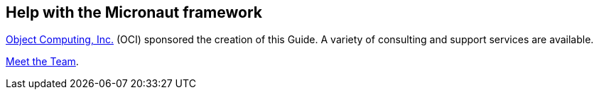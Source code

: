 == Help with the Micronaut framework

https://objectcomputing.com[Object Computing, Inc.] (OCI) sponsored the creation of this Guide. A variety of consulting and support services are available.

https://objectcomputing.com/products/2gm-team[Meet the Team].
